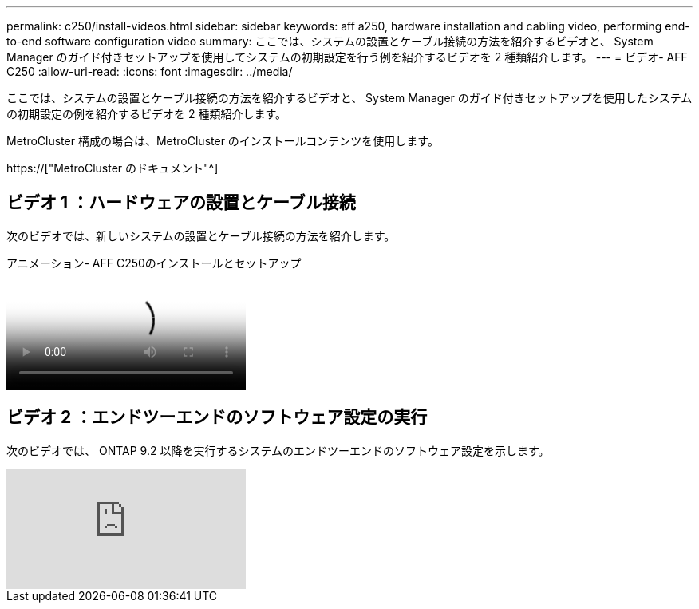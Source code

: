 ---
permalink: c250/install-videos.html 
sidebar: sidebar 
keywords: aff a250, hardware installation and cabling video, performing end-to-end software configuration video 
summary: ここでは、システムの設置とケーブル接続の方法を紹介するビデオと、 System Manager のガイド付きセットアップを使用してシステムの初期設定を行う例を紹介するビデオを 2 種類紹介します。 
---
= ビデオ- AFF C250
:allow-uri-read: 
:icons: font
:imagesdir: ../media/


[role="lead"]
ここでは、システムの設置とケーブル接続の方法を紹介するビデオと、 System Manager のガイド付きセットアップを使用したシステムの初期設定の例を紹介するビデオを 2 種類紹介します。

MetroCluster 構成の場合は、MetroCluster のインストールコンテンツを使用します。

https://["MetroCluster のドキュメント"^]



== ビデオ 1 ：ハードウェアの設置とケーブル接続

次のビデオでは、新しいシステムの設置とケーブル接続の方法を紹介します。

.アニメーション- AFF C250のインストールとセットアップ
video::c6906786-b302-4c14-b39b-afc50062aac5[panopto]


== ビデオ 2 ：エンドツーエンドのソフトウェア設定の実行

次のビデオでは、 ONTAP 9.2 以降を実行するシステムのエンドツーエンドのソフトウェア設定を示します。

video::WAE0afWhj1c?[youtube]